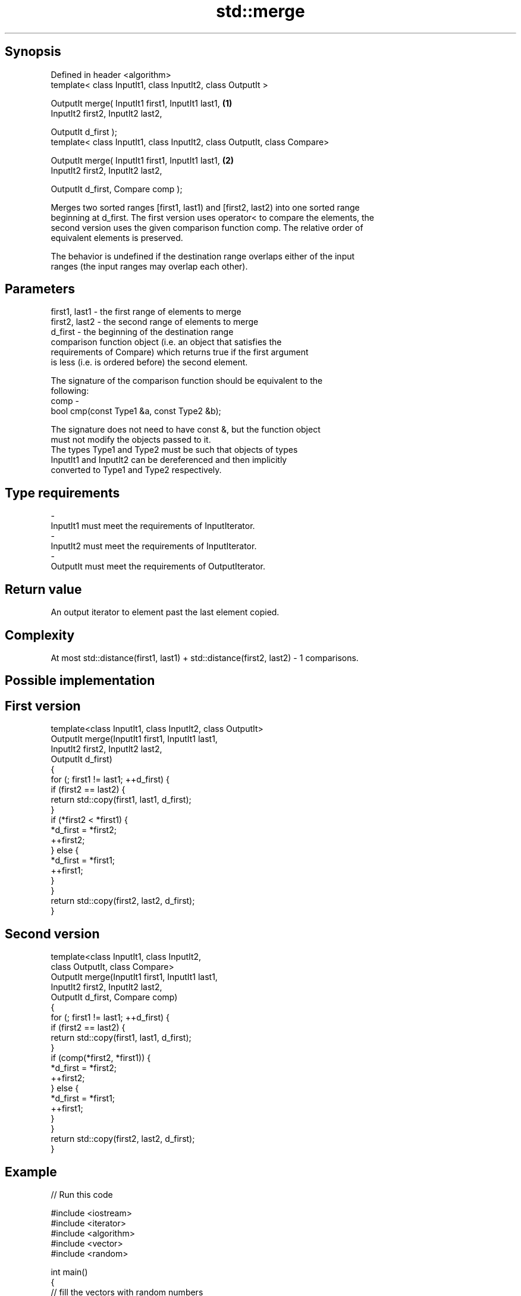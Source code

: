 .TH std::merge 3 "Jun 28 2014" "2.0 | http://cppreference.com" "C++ Standard Libary"
.SH Synopsis
   Defined in header <algorithm>
   template< class InputIt1, class InputIt2, class OutputIt >

   OutputIt merge( InputIt1 first1, InputIt1 last1,                         \fB(1)\fP
                   InputIt2 first2, InputIt2 last2,

                   OutputIt d_first );
   template< class InputIt1, class InputIt2, class OutputIt, class Compare>

   OutputIt merge( InputIt1 first1, InputIt1 last1,                         \fB(2)\fP
                   InputIt2 first2, InputIt2 last2,

                   OutputIt d_first, Compare comp );

   Merges two sorted ranges [first1, last1) and [first2, last2) into one sorted range
   beginning at d_first. The first version uses operator< to compare the elements, the
   second version uses the given comparison function comp. The relative order of
   equivalent elements is preserved.

   The behavior is undefined if the destination range overlaps either of the input
   ranges (the input ranges may overlap each other).

.SH Parameters

   first1, last1 - the first range of elements to merge
   first2, last2 - the second range of elements to merge
   d_first       - the beginning of the destination range
                   comparison function object (i.e. an object that satisfies the
                   requirements of Compare) which returns true if the first argument
                   is less (i.e. is ordered before) the second element.

                   The signature of the comparison function should be equivalent to the
                   following:
   comp          -
                    bool cmp(const Type1 &a, const Type2 &b);

                   The signature does not need to have const &, but the function object
                   must not modify the objects passed to it.
                   The types Type1 and Type2 must be such that objects of types
                   InputIt1 and InputIt2 can be dereferenced and then implicitly
                   converted to Type1 and Type2 respectively. 
.SH Type requirements
   -
   InputIt1 must meet the requirements of InputIterator.
   -
   InputIt2 must meet the requirements of InputIterator.
   -
   OutputIt must meet the requirements of OutputIterator.

.SH Return value

   An output iterator to element past the last element copied.

.SH Complexity

   At most std::distance(first1, last1) + std::distance(first2, last2) - 1 comparisons.

.SH Possible implementation

.SH First version
   template<class InputIt1, class InputIt2, class OutputIt>
   OutputIt merge(InputIt1 first1, InputIt1 last1,
                  InputIt2 first2, InputIt2 last2,
                  OutputIt d_first)
   {
       for (; first1 != last1; ++d_first) {
           if (first2 == last2) {
               return std::copy(first1, last1, d_first);
           }
           if (*first2 < *first1) {
               *d_first = *first2;
               ++first2;
           } else {
               *d_first = *first1;
               ++first1;
           }
       }
       return std::copy(first2, last2, d_first);
   }
.SH Second version
   template<class InputIt1, class InputIt2,
            class OutputIt, class Compare>
   OutputIt merge(InputIt1 first1, InputIt1 last1,
                  InputIt2 first2, InputIt2 last2,
                  OutputIt d_first, Compare comp)
   {
       for (; first1 != last1; ++d_first) {
           if (first2 == last2) {
               return std::copy(first1, last1, d_first);
           }
           if (comp(*first2, *first1)) {
               *d_first = *first2;
               ++first2;
           } else {
               *d_first = *first1;
               ++first1;
           }
       }
       return std::copy(first2, last2, d_first);
   }

.SH Example

   
// Run this code

 #include <iostream>
 #include <iterator>
 #include <algorithm>
 #include <vector>
 #include <random>
  
 int main()
 {
     // fill the vectors with random numbers
     std::random_device rd;
     std::mt19937 mt(rd());
     std::uniform_int_distribution<> dis(0, 9);
  
     std::vector<int> v1(10), v2(10);
     std::generate(v1.begin(), v1.end(), std::bind(dis, std::ref(mt)));
     std::generate(v2.begin(), v2.end(), std::bind(dis, std::ref(mt)));
  
     // sort
     std::sort(v1.begin(), v1.end());
     std::sort(v2.begin(), v2.end());
  
     // output v1
     std::cout << "v1 : ";
     std::copy(v1.begin(), v1.end(), std::ostream_iterator<int>(std::cout, " "));
     std::cout << '\\n';
  
     // output v2
     std::cout << "v2 : ";
     std::copy(v2.begin(), v2.end(), std::ostream_iterator<int>(std::cout, " "));
     std::cout << '\\n';
  
     // merge
     std::vector<int> dst;
     std::merge(v1.begin(), v1.end(), v2.begin(), v2.end(), std::back_inserter(dst));
  
     // output
     std::cout << "dst: ";
     std::copy(dst.begin(), dst.end(), std::ostream_iterator<int>(std::cout, " "));
     std::cout << '\\n';
 }

.SH Possible output:

 v1 : 0 1 3 4 4 5 5 8 8 9
 v2 : 0 2 2 3 6 6 8 8 8 9
 dst: 0 0 1 2 2 3 3 4 4 5 5 6 6 8 8 8 8 8 9 9

.SH See also

   inplace_merge merges two ordered ranges in-place
                 \fI(function template)\fP 
   sort          sorts a range into ascending order
                 \fI(function template)\fP 
                 sorts a range of elements while preserving order between equal
   stable_sort   elements
                 \fI(function template)\fP 
